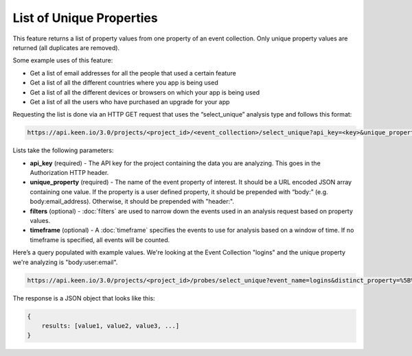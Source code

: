 =========================
List of Unique Properties
=========================

This feature returns a list of property values from one property of an event collection. Only unique property values are returned (all duplicates are removed).

Some example uses of this feature:

* Get a list of email addresses for all the people that used a certain feature
* Get a list of all the different countries where you app is being used
* Get a list of all the different devices or browsers on which your app is being used
* Get a list of all the users who have purchased an upgrade for your app

Requesting the list is done via an HTTP GET request that uses the “select_unique” analysis type and follows this format:

.. code-block:: none

    https://api.keen.io/3.0/projects/<project_id>/<event_collection>/select_unique?api_key=<key>&unique_property=<event_property>

Lists take the following parameters:

* **api_key** (required) - The API key for the project containing the data you are analyzing.  This goes in the Authorization HTTP header.
* **unique_property** (required) - The name of the event property of interest. It should be a URL encoded JSON array containing one value.  If the property is a user defined property, it should be prepended with “body:” (e.g. body:email_address).  Otherwise, it should be prepended with "header:".
* **filters** (optional) - :doc:`filters` are used to narrow down the events used in an analysis request based on property values.
* **timeframe** (optional) - A :doc:`timeframe` specifies the events to use for analysis based on a window of time. If no timeframe is specified, all events will be counted.

Here’s a query populated with example values. We're looking at the Event Collection "logins" and the unique property we're analyzing is "body:user:email".

.. code-block:: none

    https://api.keen.io/3.0/projects/<project_id>/probes/select_unique?event_name=logins&distinct_property=%5B%22body%3Auser%3Aemail%22%5D&api_key=<api_key>

The response is a JSON object that looks like this:

.. code-block:: none

    {
        results: [value1, value2, value3, ...]
    }